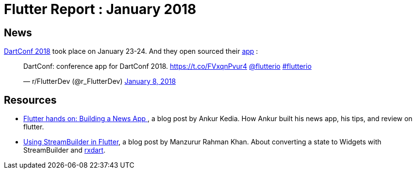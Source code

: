 = Flutter Report : January 2018
:hp-image: https://unsplash.com/photos/8Pd8yCjjKIQ
// :published_at: 2019-01-31
:hp-tags: Flutter, Report, News, January, 2018, Mobile,
// :hp-alt-title: My English Title

== News

https://events.dartlang.org/2018/dartconf/[DartConf 2018] took place on January 23-24.  And they open sourced their  https://t.co/FVxqnPvur4[app] :

+++
<blockquote class="twitter-tweet" data-partner="tweetdeck"><p lang="en" dir="ltr">DartConf: conference app for DartConf 2018.  <a href="https://t.co/FVxqnPvur4">https://t.co/FVxqnPvur4</a> <a href="https://twitter.com/flutterio?ref_src=twsrc%5Etfw">@flutterio</a> <a href="https://twitter.com/hashtag/flutterio?src=hash&amp;ref_src=twsrc%5Etfw">#flutterio</a></p>&mdash; r/FlutterDev (@r_FlutterDev) <a href="https://twitter.com/r_FlutterDev/status/950484098593771522?ref_src=twsrc%5Etfw">January 8, 2018</a></blockquote>
<script async src="https://platform.twitter.com/widgets.js" charset="utf-8"></script>
+++

== Resources

- https://blog.geekyants.com/flutter-hands-on-building-a-news-app-fe233027185f[Flutter hands on: Building a News App ], a blog post by Ankur Kedia. How Ankur built his news app, his tips, and review on flutter.
- https://medium.com/@sidky/using-streambuilder-in-flutter-dcc2d89c2eae[Using StreamBuilder in Flutter], a blog post by Manzurur Rahman Khan. About converting a state to Widgets with StreamBuilder and https://github.com/sureshg/rxdart[rxdart].

